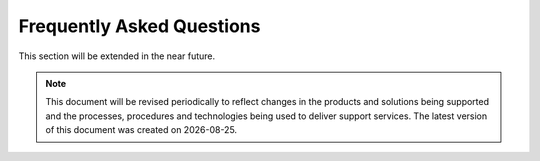 ==========================
Frequently Asked Questions
==========================
	
This section will be extended in the near future. 

.. |date| date::


.. Note::
    This document will be revised periodically to reflect changes in the products and solutions being supported and the processes,
    procedures and technologies being used to deliver support services.
    The latest version of this document was created on |date|.
	